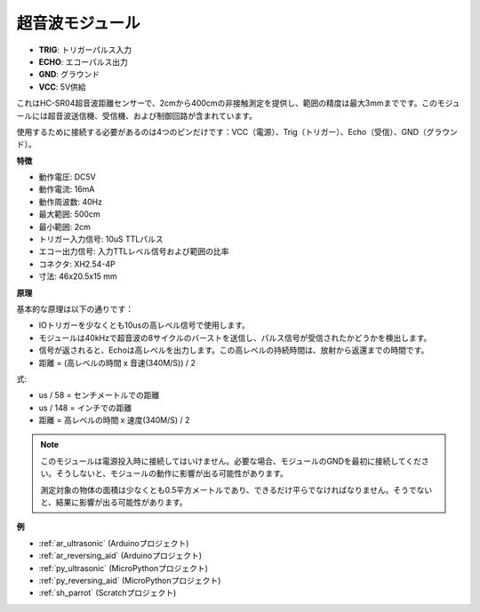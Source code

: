 .. _cpn_ultrasonic:

超音波モジュール
================================

.. image:: img/ultrasonic_pic.png
    :width: 400
    :align: center

* **TRIG**: トリガーパルス入力
* **ECHO**: エコーパルス出力
* **GND**: グラウンド
* **VCC**: 5V供給

これはHC-SR04超音波距離センサーで、2cmから400cmの非接触測定を提供し、範囲の精度は最大3mmまでです。このモジュールには超音波送信機、受信機、および制御回路が含まれています。

使用するために接続する必要があるのは4つのピンだけです：VCC（電源）、Trig（トリガー）、Echo（受信）、GND（グラウンド）。

**特徴**

* 動作電圧: DC5V
* 動作電流: 16mA
* 動作周波数: 40Hz
* 最大範囲: 500cm
* 最小範囲: 2cm
* トリガー入力信号: 10uS TTLパルス
* エコー出力信号: 入力TTLレベル信号および範囲の比率
* コネクタ: XH2.54-4P
* 寸法: 46x20.5x15 mm

**原理**

基本的な原理は以下の通りです：

* IOトリガーを少なくとも10usの高レベル信号で使用します。

* モジュールは40kHzで超音波の8サイクルのバーストを送信し、パルス信号が受信されたかどうかを検出します。

* 信号が返されると、Echoは高レベルを出力します。この高レベルの持続時間は、放射から返還までの時間です。

* 距離 = (高レベルの時間 x 音速(340M/S)) / 2

.. image:: img/ultrasonic_prin.jpg

式:

* us / 58 = センチメートルでの距離
* us / 148 = インチでの距離
* 距離 = 高レベルの時間 x 速度(340M/S) / 2

.. note::

    このモジュールは電源投入時に接続してはいけません。必要な場合、モジュールのGNDを最初に接続してください。そうしないと、モジュールの動作に影響が出る可能性があります。

    測定対象の物体の面積は少なくとも0.5平方メートルであり、できるだけ平らでなければなりません。そうでないと、結果に影響が出る可能性があります。

**例**

* :ref:`ar_ultrasonic` (Arduinoプロジェクト)
* :ref:`ar_reversing_aid` (Arduinoプロジェクト)
* :ref:`py_ultrasonic` (MicroPythonプロジェクト)
* :ref:`py_reversing_aid` (MicroPythonプロジェクト)
* :ref:`sh_parrot` (Scratchプロジェクト)
